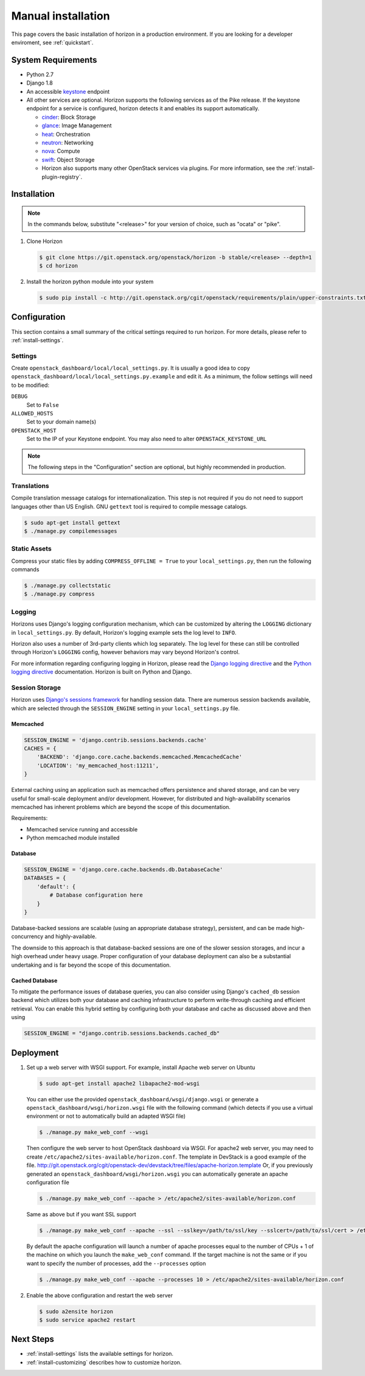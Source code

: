 ===================
Manual installation
===================

This page covers the basic installation of horizon in a production
environment. If you are looking for a developer enviroment, see
:ref:`quickstart`.

.. _system-requirements-label:

System Requirements
===================

* Python 2.7
* Django 1.8
* An accessible `keystone <https://docs.openstack.org/developer/keystone>`_ endpoint

* All other services are optional.
  Horizon supports the following services as of the Pike release.
  If the keystone endpoint for a service is configured,
  horizon detects it and enables its support automatically.

  * `cinder <https://docs.openstack.org/developer/cinder>`_: Block Storage
  * `glance <https://docs.openstack.org/developer/glance>`_: Image Management
  * `heat <https://docs.openstack.org/developer/heat>`_: Orchestration
  * `neutron <https://docs.openstack.org/developer/neutron>`_: Networking
  * `nova <https://docs.openstack.org/developer/nova>`_: Compute
  * `swift <https://docs.openstack.org/developer/swift>`_: Object Storage
  * Horizon also supports many other OpenStack services via plugins. For more
    information, see the :ref:`install-plugin-registry`.

Installation
============

.. note::

  In the commands below, substitute "<release>" for your version of choice,
  such as "ocata" or "pike".

#. Clone Horizon

   .. code-block:: console

     $ git clone https://git.openstack.org/openstack/horizon -b stable/<release> --depth=1
     $ cd horizon

#. Install the horizon python module into your system

   .. code-block:: console

     $ sudo pip install -c http://git.openstack.org/cgit/openstack/requirements/plain/upper-constraints.txt?h=stable/<release> .

Configuration
=============

This section contains a small summary of the critical settings required to run
horizon. For more details, please refer to :ref:`install-settings`.

Settings
--------

Create ``openstack_dashboard/local/local_settings.py``. It is usually a good
idea to copy ``openstack_dashboard/local/local_settings.py.example`` and
edit it. As a minimum, the follow settings will need to be modified:

``DEBUG``
  Set to ``False``
``ALLOWED_HOSTS``
  Set to your domain name(s)
``OPENSTACK_HOST``
  Set to the IP of your Keystone endpoint. You may also
  need to alter ``OPENSTACK_KEYSTONE_URL``

.. note::

  The following steps in the "Configuration" section are optional, but highly
  recommended in production.

Translations
------------

Compile translation message catalogs for internationalization. This step is
not required if you do not need to support languages other than US English.
GNU ``gettext`` tool is required to compile message catalogs.

.. code-block:: console

  $ sudo apt-get install gettext
  $ ./manage.py compilemessages

Static Assets
-------------

Compress your static files by adding ``COMPRESS_OFFLINE = True`` to your
``local_settings.py``, then run the following commands

.. code-block:: console

  $ ./manage.py collectstatic
  $ ./manage.py compress

Logging
-------

Horizons uses Django's logging configuration mechanism, which can be customized
by altering the ``LOGGING`` dictionary in ``local_settings.py``. By default,
Horizon's logging example sets the log level to ``INFO``.

Horizon also uses a number of 3rd-party clients which log separately. The
log level for these can still be controlled through Horizon's ``LOGGING``
config, however behaviors may vary beyond Horizon's control.

For more information regarding configuring logging in Horizon, please
read the `Django logging directive`_ and the `Python logging directive`_
documentation. Horizon is built on Python and Django.

.. _Django logging directive: https://docs.djangoproject.com/en/dev/topics/logging
.. _Python logging directive: http://docs.python.org/2/library/logging.html

Session Storage
---------------

Horizon uses `Django's sessions framework`_ for handling session data. There
are numerous session backends available, which are selected through the
``SESSION_ENGINE`` setting in your ``local_settings.py`` file.

.. _Django's sessions framework: https://docs.djangoproject.com/en/dev/topics/http/sessions/

Memcached
~~~~~~~~~

.. code-block:: python

  SESSION_ENGINE = 'django.contrib.sessions.backends.cache'
  CACHES = {
      'BACKEND': 'django.core.cache.backends.memcached.MemcachedCache'
      'LOCATION': 'my_memcached_host:11211',
  }

External caching using an application such as memcached offers persistence
and shared storage, and can be very useful for small-scale deployment and/or
development. However, for distributed and high-availability scenarios
memcached has inherent problems which are beyond the scope of this
documentation.

Requirements:

* Memcached service running and accessible
* Python memcached module installed

Database
~~~~~~~~

.. code-block:: python

  SESSION_ENGINE = 'django.core.cache.backends.db.DatabaseCache'
  DATABASES = {
      'default': {
          # Database configuration here
      }
  }

Database-backed sessions are scalable (using an appropriate database strategy),
persistent, and can be made high-concurrency and highly-available.

The downside to this approach is that database-backed sessions are one of the
slower session storages, and incur a high overhead under heavy usage. Proper
configuration of your database deployment can also be a substantial
undertaking and is far beyond the scope of this documentation.

Cached Database
~~~~~~~~~~~~~~~

To mitigate the performance issues of database queries, you can also consider
using Django's ``cached_db`` session backend which utilizes both your database
and caching infrastructure to perform write-through caching and efficient
retrieval. You can enable this hybrid setting by configuring both your database
and cache as discussed above and then using

.. code-block:: python

  SESSION_ENGINE = "django.contrib.sessions.backends.cached_db"

Deployment
==========

#. Set up a web server with WSGI support. For example, install Apache web
   server on Ubuntu

   .. code-block:: console

     $ sudo apt-get install apache2 libapache2-mod-wsgi

   You can either use the provided ``openstack_dashboard/wsgi/django.wsgi`` or
   generate a ``openstack_dashboard/wsgi/horizon.wsgi`` file with the following
   command (which detects if you use a virtual environment or not to
   automatically build an adapted WSGI file)

   .. code-block:: console

     $ ./manage.py make_web_conf --wsgi

   Then configure the web server to host OpenStack dashboard via WSGI.
   For apache2 web server, you may need to create
   ``/etc/apache2/sites-available/horizon.conf``.
   The template in DevStack is a good example of the file.
   http://git.openstack.org/cgit/openstack-dev/devstack/tree/files/apache-horizon.template
   Or, if you previously generated an ``openstack_dashboard/wsgi/horizon.wsgi``
   you can automatically generate an apache configuration file

   .. code-block:: console

     $ ./manage.py make_web_conf --apache > /etc/apache2/sites-available/horizon.conf

   Same as above but if you want SSL support

   .. code-block:: console

     $ ./manage.py make_web_conf --apache --ssl --sslkey=/path/to/ssl/key --sslcert=/path/to/ssl/cert > /etc/apache2/sites-available/horizon.conf

   By default the apache configuration will launch a number of apache processes
   equal to the number of CPUs + 1 of the machine on which you launch the
   ``make_web_conf`` command. If the target machine is not the same or if you
   want to specify the number of processes, add the ``--processes`` option

   .. code-block:: console

     $ ./manage.py make_web_conf --apache --processes 10 > /etc/apache2/sites-available/horizon.conf

#. Enable the above configuration and restart the web server

   .. code-block:: console

     $ sudo a2ensite horizon
     $ sudo service apache2 restart

Next Steps
==========

* :ref:`install-settings` lists the available settings for horizon.
* :ref:`install-customizing` describes how to customize horizon.
